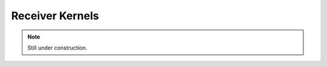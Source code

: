 
.. _compute_domain_receiver_kernel:

Receiver Kernels
=================

.. note::

    Still under construction.

